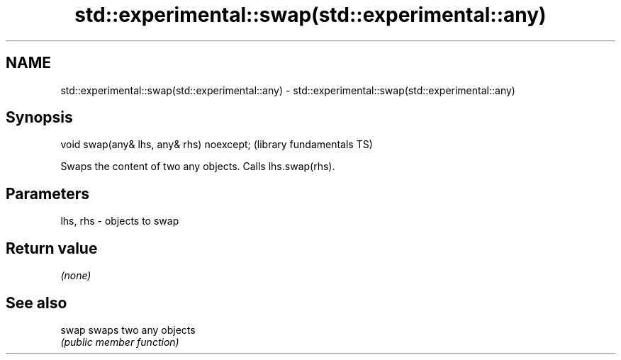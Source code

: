 .TH std::experimental::swap(std::experimental::any) 3 "2020.11.17" "http://cppreference.com" "C++ Standard Libary"
.SH NAME
std::experimental::swap(std::experimental::any) \- std::experimental::swap(std::experimental::any)

.SH Synopsis
   void swap(any& lhs, any& rhs) noexcept;  (library fundamentals TS)

   Swaps the content of two any objects. Calls lhs.swap(rhs).

.SH Parameters

   lhs, rhs - objects to swap

.SH Return value

   \fI(none)\fP

.SH See also

   swap swaps two any objects
        \fI(public member function)\fP 
